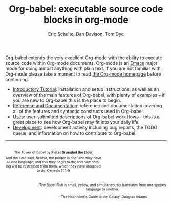 #+OPTIONS:    H:3 num:nil toc:2 \n:nil @:t ::t |:t ^:{} -:t f:t *:t TeX:t LaTeX:t skip:nil d:(HIDE) tags:not-in-toc
#+STARTUP:    align fold nodlcheck hidestars oddeven lognotestate hideblocks
#+SEQ_TODO:   TODO(t) INPROGRESS(i) WAITING(w@) | DONE(d) CANCELED(c@)
#+TAGS:       Write(w) Update(u) Fix(f) Check(c) noexport(n)
#+TITLE:      Org-babel: executable source code blocks in org-mode
#+AUTHOR:     Eric Schulte, Dan Davison, Tom Dye
#+EMAIL:      schulte.eric at gmail dot com, davison at stats dot ox dot ac dot uk
#+LANGUAGE:   en

Org-babel extends the very excellent Org-mode with the ability to
execute source code within Org-mode documents.  Org-mode is an [[http://www.gnu.org/software/emacs/][Emacs]]
major mode for doing almost anything with plain text.  If you are not
familiar with Org-mode please take a moment to read [[http://orgmode.org/][the Org-mode
homepage]] before continuing.

- [[file:intro.org][Introductory Tutorial]]: installation and setup instructions, as well
  as an overview of the main features of Org-babel, with plenty of
  examples -- if you are new to Org-babel this is the place to begin.
- [[file:reference.org][Reference and Documentation]]: reference and documentation covering
  all of the features and syntactic constructs used in Org-babel.
- [[file:uses.org][Uses]]: user-submitted descriptions of Org-babel work
  flows -- this is a great place to see how Org-babel may fit into your
  daily life.
- [[http://eschulte.github.com/babel-dev/][Development]]: development activity including bug reports, the TODO
  queue, and information on how to contribute to Org-babel.

------------------------------------------------------------------------

#+begin_html
  <div style="clear: both;"></div> 
  <div id="logo1" style="float: left; text-align: center; max-width:
                         300px; font-size: 8pt; margin-top: 1em;">
    <p>
      <img src="../../images/babel/tower-of-babel.png"  alt="Tower of Babel"/>
      <div id="attr" style="margin: -0.5em;">
        The Tower of Babel by
        <a href="http://commons.wikimedia.org/wiki/Pieter_Brueghel_the_Elder" title="">
          <b>Pieter Brueghel the Elder</b>
        </a>
      </div>
      <p>
        And the Lord said, Behold, the people is one, and they have all
        one language; and this they begin to do; and now nothing will be
        restrained from them, which they have imagined to do. Genesis
        11:1-9
      </p>
    </p>
  </div>
  <div id="logo2" style="float: right; text-align: center; max-width:
                        400px; font-size: 8pt; margin-top: 1em;">
    <p>
      <img src="../../images/babel/babelfish.png"  alt="Babel Fish"/>
      <p>
        The Babel Fish is small, yellow, and simultaneously translates
        from one spoken language to another.
      </p> 
      <p> 
        &ndash; The Hitchhiker's Guide to the Galaxy, Douglas Adams
      </p>
    </p>
  </div>
  <div style="clear: both;"></div>
#+end_html
